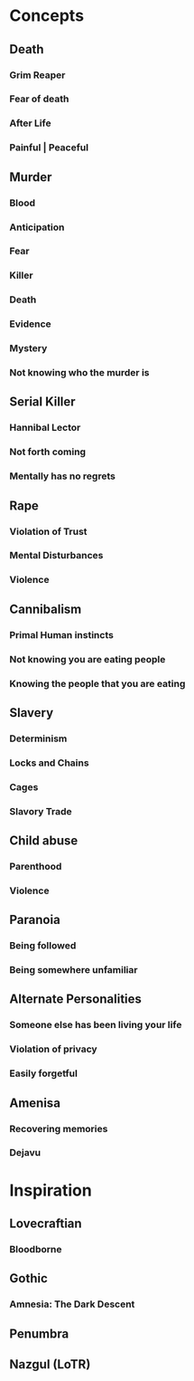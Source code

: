 #+STARTUP: hidestar
#+STARTUP: indent

* Concepts
** Death
*** Grim Reaper
*** Fear of death
*** After Life
*** Painful | Peaceful
** Murder
*** Blood
*** Anticipation
*** Fear
*** Killer
*** Death
*** Evidence
*** Mystery
*** Not knowing who the murder is
** Serial Killer
*** Hannibal Lector
*** Not forth coming
*** Mentally has no regrets
** Rape
*** Violation of Trust
*** Mental Disturbances
*** Violence
** Cannibalism
*** Primal Human instincts
*** Not knowing you are eating people
*** Knowing the people that you are eating
** Slavery
*** Determinism
*** Locks and Chains
*** Cages
*** Slavory Trade
** Child abuse
*** Parenthood
*** Violence
** Paranoia
*** Being followed
*** Being somewhere unfamiliar
** Alternate Personalities
*** Someone else has been living your life
*** Violation of privacy
*** Easily forgetful
** Amenisa
*** Recovering memories
*** Dejavu

* Inspiration
** Lovecraftian
*** Bloodborne
** Gothic
*** Amnesia: The Dark Descent
** Penumbra
** Nazgul (LoTR)
